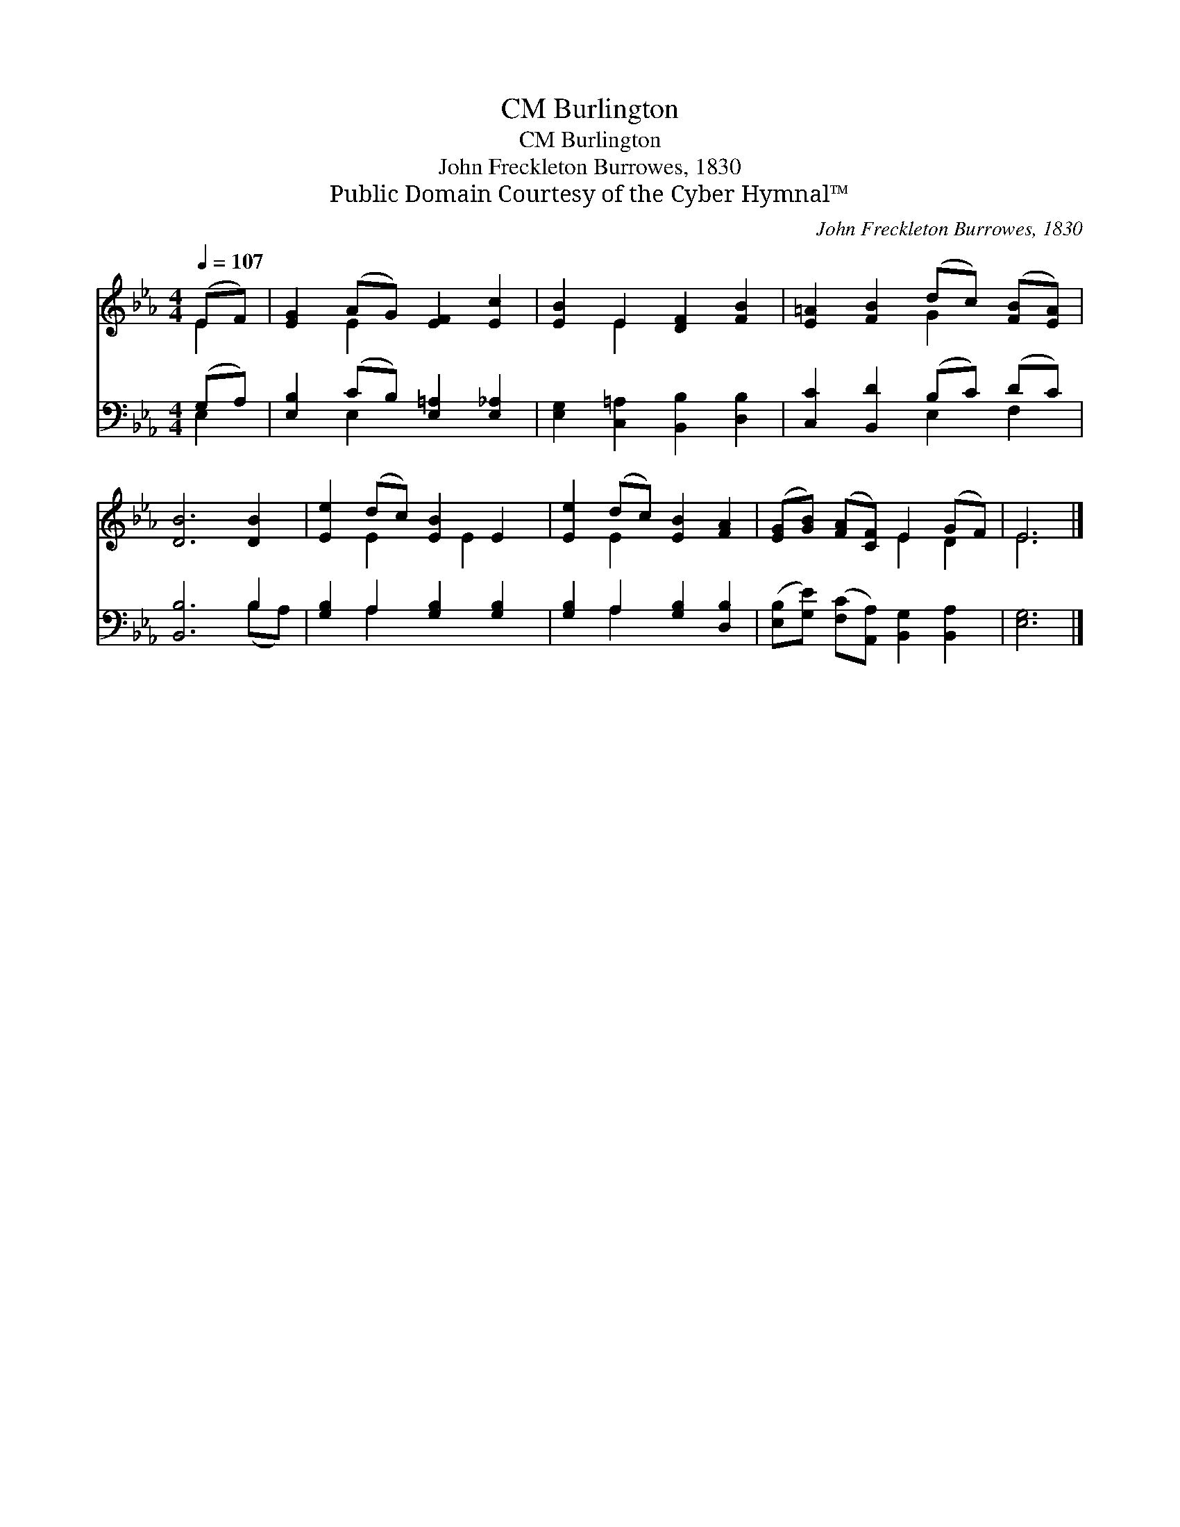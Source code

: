 X:1
T:Burlington, CM
T:Burlington, CM
T:John Freckleton Burrowes, 1830
T:Public Domain Courtesy of the Cyber Hymnal™
C:John Freckleton Burrowes, 1830
Z:Public Domain
Z:Courtesy of the Cyber Hymnal™
%%score ( 1 2 ) ( 3 4 )
L:1/8
Q:1/4=107
M:4/4
K:Eb
V:1 treble 
V:2 treble 
V:3 bass 
V:4 bass 
V:1
 (EF) | [EG]2 (AG) [EF]2 [Ec]2 | [EB]2 E2 [DF]2 [FB]2 | [E=A]2 [FB]2 (dc) ([FB][EA]) | %4
 [DB]6 [DB]2 | [Ee]2 (dc) [EB]2 E2 | [Ee]2 (dc) [EB]2 [FA]2 | ([EG][GB]) ([FA][CF]) E2 (GF) | E6 |] %9
V:2
 E2 | x2 E2 x4 | x2 E2 x4 | x4 G2 x2 | x8 | x2 E2 x E2 x | x2 E2 x4 | x4 E2 D2 | E6 |] %9
V:3
 (G,A,) | [E,B,]2 (CB,) [E,=A,]2 [E,_A,]2 | [E,G,]2 [C,=A,]2 [B,,B,]2 [D,B,]2 | %3
 [C,C]2 [B,,D]2 (B,C) (DC) | [B,,B,]6 B,2 | [G,B,]2 A,2 [G,B,]2 [G,B,]2 | %6
 [G,B,]2 A,2 [G,B,]2 [D,B,]2 | ([E,B,][G,E]) ([F,C][A,,A,]) [B,,G,]2 [B,,A,]2 | [E,G,]6 |] %9
V:4
 E,2 | x2 E,2 x4 | x8 | x4 E,2 F,2 | x6 (B,A,) | x2 A,2 x4 | x2 A,2 x4 | x8 | x6 |] %9

